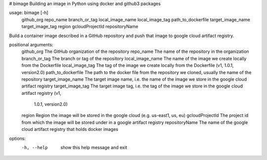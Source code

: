 # bimage
Building an image in Python using docker and github3 packages


usage: bimage [-h]
              github_org repo_name branch_or_tag local_image_name local_image_tag path_to_dockerfile target_image_name
              target_image_tag region gcloudProjectId repositoryName

Build a container image described in a GitHub repository and push that image to google cloud artifact registry.

positional arguments:
  github_org          The GitHub organization of the repository
  repo_name           The name of the repository in the organization
  branch_or_tag       The branch or tag of the repository
  local_image_name    The name of the image we create locally from the Dockerfile
  local_image_tag     The tag of the image we create locally from the Dockerfile (v1, 1.0.1, version2.0)
  path_to_dockerfile  The path to the docker file from the repository we cloned, usually the name of the repository
  target_image_name   The target image name, i.e. the name of the image we store in the google cloud artifact registry
  target_image_tag    The target image tag, i.e. the tag of the image we store in the google cloud artifact registry (v1,
                      1.0.1, version2.0)
  region              Region the image will be stored in the google cloud (e.g. us-east1, us, eu)
  gcloudProjectId     The project id from which the image will be stored under in a google artifact registry
  repositoryName      The name of the google cloud artifact registry that holds docker images

options:
  -h, --help          show this help message and exit